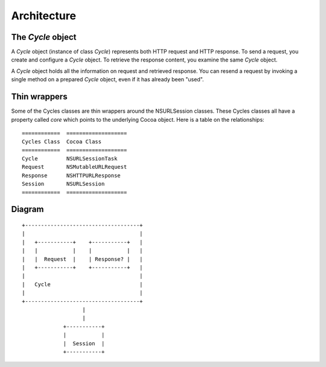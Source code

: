 Architecture
============

The `Cycle` object
------------------

A `Cycle` object (instance of class `Cycle`) represents both HTTP request
and HTTP response. To send a request, you create and configure a `Cycle` object.
To retrieve the response content, you examine the same `Cycle` object.

A `Cycle` object holds all the information on request and retrieved response.
You can resend a request by invoking a single method on a prepared `Cycle`
object, even if it has already been "used".


Thin wrappers
-------------

Some of the Cycles classes are thin wrappers around the NSURLSession classes.
These Cycles classes all have a property called `core` which points to the
underlying Cocoa object. Here is a table on the relationships::

  ============  ===================
  Cycles Class  Cocoa Class
  ============  ===================
  Cycle         NSURLSessionTask
  Request       NSMutableURLRequest
  Response      NSHTTPURLResponse
  Session       NSURLSession
  ============  ===================


Diagram
-------
::

      +------------------------------------+
      |                                    |
      |   +-----------+    +-----------+   |
      |   |           |    |           |   |
      |   |  Request  |    | Response? |   |
      |   +-----------+    +-----------+   |
      |                                    |
      |   Cycle                            |
      |                                    |
      +------------------------------------+
                         |
                         |
                   +-----------+
                   |           |
                   |  Session  |
                   +-----------+
